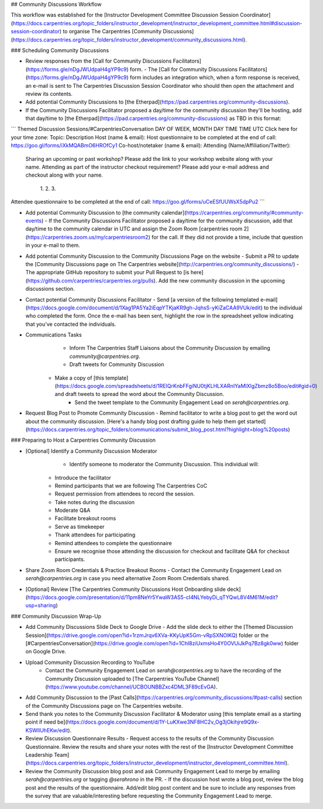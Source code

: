 ## Community Discussions Workflow

This workflow was established for the [Instructor Development Committee Discussion Session Coordinator](https://docs.carpentries.org/topic_folders/instructor_development/instructor_development_committee.html#discussion-session-coordinator) to organise The Carpentries [Community Discussions](https://docs.carpentries.org/topic_folders/instructor_development/community_discussions.html). 

### Scheduling Community Discussions

- Review responses from the [Call for Community Discussions Facilitators](https://forms.gle/nDgJWUdpaH4gYP9c9) form.
  - The [Call for Community Discussions Facilitators](https://forms.gle/nDgJWUdpaH4gYP9c9) form includes an integration which, when a form response is received, an e-mail is sent to The Carpentries Discussion Session Coordinator who should then open the attachment and review its contents.
- Add potential Community Discussions to [the Etherpad](https://pad.carpentries.org/community-discussions).
- If the Community Discussions Facilitator proposed a day/time for the community discussion they'll be hosting, add that day/time to [the Etherpad](https://pad.carpentries.org/community-discussions) as TBD in this format:
```
Themed Discussion Sessions/#CarpentriesConversation
DAY OF WEEK, MONTH DAY TIME
TIME UTC 
Click here for your time zone:
Topic:
Description
Host (name & email):
Host questionnaire to be completed at the end of call: https://goo.gl/forms/iXkMQABmO6HROfCy1
Co-host/notetaker (name & email): 
Attending (Name/Affiliation/Twitter): 
  Sharing an upcoming or past workshop? Please add the link to your workshop website along with your name.
  Attending as part of the instructor checkout requirement? Please add your e-mail address and checkout along with your name.
    1.
    2.
    3.
Attendee questionnaire to be completed at the end of call: https://goo.gl/forms/uCeESfUUWsX5dpPu2 
```

- Add potential Community Discussion to [the community calendar](https://carpentries.org/community/#community-events)
  - If the Community Discussions Facilitator proposed a day/time for the community discussion, add that day/time to the community calendar in UTC and assign the Zoom Room [carpentries room 2](https://carpentries.zoom.us/my/carpentriesroom2) for the call. If they did not provide a time, include that question in your e-mail to them.
- Add potential Community Discussion to the Community Discussions Page on the website
  - Submit a PR to update the [Community Discussions page on The Carpentries website](http://carpentries.org/community_discussions/)
  - The appropriate GitHub repository to submit your Pull Request to [is here](https://github.com/carpentries/carpentries.org/pulls). Add the new community discussion in the upcoming discussions section.
- Contact potential Community Discussions Facilitator
  - Send [a version of the following templated e-mail](https://docs.google.com/document/d/1Xag1PA5Ya2iEqpYTKjaKR9gh-JqhsS-yKiZaCAA9VUk/edit) to the individual who completed the form. Once the e-mail has been sent, highlight the row in the spreadsheet yellow indicating that you've contacted the individuals. 
- Communications Tasks
	- Inform The Carpentries Staff Liaisons about the Community Discussion by emailing `community@carpentries.org`.
	- Draft tweets for Community Discussion
    - Make a copy of [this template](https://docs.google.com/spreadsheets/d/1REIQrKnbFFgiNU0tjKLHLXARnIYaMIXlgZbmz8o5Boo/edit#gid=0) and draft tweets to spread the word about the Community Discussion. 
		- Send the tweet template to the Community Engagement Lead on `serah@carpentries.org`.
- Request Blog Post to Promote Community Discussion
  - Remind facilitator to write a blog post to get the word out about the community discussion. [Here's a handy blog post drafting guide to help them get started](https://docs.carpentries.org/topic_folders/communications/submit_blog_post.html?highlight=blog%20posts)

### Preparing to Host a Carpentries Community Discussion

- [Optional] Identify a Community Discussion Moderator
	- Identify someone to moderator the Community Discussion. This individual will:
    - Introduce the facilitator
    - Remind participants that we are following The Carpentries CoC
    - Request permission from attendees to record the session.
    - Take notes during the discussion
    - Moderate Q&A
    - Facilitate breakout rooms
    - Serve as timekeeper
    - Thank attendees for participating
    - Remind attendees to complete the questionnaire
    - Ensure we recognise those attending the discussion for checkout and facilitate Q&A for checkout participants.
- Share Zoom Room Credentials & Practice Breakout Rooms
  - Contact the Community Engagement Lead on `serah@carpentries.org` in case you need alternative Zoom Room Credentials shared.
- [Optional] Review [The Carpentries Community Discussions Host Onboarding slide deck](https://docs.google.com/presentation/d/11pm8NeYr5YwaW3AS5-cI4NLYebyDi_qTYQwL8V4M61M/edit?usp=sharing)

### Community Discussion Wrap-Up

- Add Community Discussions Slide Deck to Google Drive
  - Add the slide deck to either the [Themed Discussion Session](https://drive.google.com/open?id=1rzmJrqv6XVa-KKyUpK5Gm-vRpSXNOlKQ) folder or the [#CarpentriesConversation](https://drive.google.com/open?id=1ChI8ziUxmsHo4Y0OVUiJkPq7Bz8gk0ww) folder on Google Drive.
- Upload Community Discussion Recording to YouTube
	- Contact the Community Engagement Lead on `serah@carpentries.org` to have the recording of the Community Discussion uploaded to [The Carpentries YouTube Channel](https://www.youtube.com/channel/UCBOUNBBZxc4DML3F89cEvGA).
- Add Community Discussion to the [Past Calls](https://carpentries.org/community_discussions/#past-calls) section of the Community Discussions page on The Carpentries website.
- Send thank you notes to the Community Discussion Facilitator & Moderator using [this template email as a starting point if need be](https://docs.google.com/document/d/1Y-LuKXwe3NF8HC2v_Og3jOkihjre9Q9x-KSWlIUhEKw/edit). 
- Review Discussion Questionnaire Results
  - Request access to the results of the Community Discussion Questionnaire. Review the results and share your notes with the rest of the [Instructor Development Committee Leadership Team](https://docs.carpentries.org/topic_folders/instructor_development/instructor_development_committee.html).
- Review the Community Discussion blog post and ask Community Engagement Lead to merge by emailing `serah@carpentries.org` or tagging `@serahrono` in the PR.
  - If the discussion host wrote a blog post, review the blog post and the results of the questionnaire. Add/edit blog post content and be sure to include any responses from the survey that are valuable/interesting before requesting the Community Engagement Lead to merge.








